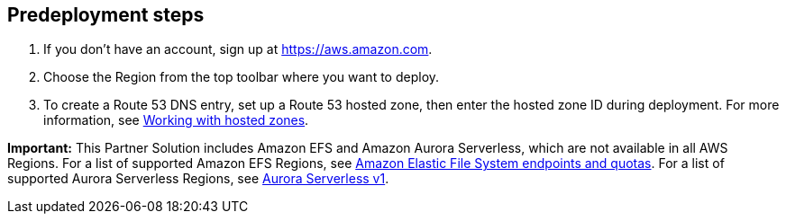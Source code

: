 //Include any predeployment steps here, such as signing up for a Marketplace AMI or making any changes to a Partner account. If there are none leave this file empty.

== Predeployment steps

1. If you don't have an account, sign up at https://aws.amazon.com.
2. Choose the Region from the top toolbar where you want to deploy.
3. To create a Route 53 DNS entry, set up a Route 53 hosted zone, then enter the hosted zone ID during deployment. For more information, see https://docs.aws.amazon.com/Route53/latest/DeveloperGuide/hosted-zones-working-with.html[Working with hosted zones^].

*Important:* This Partner Solution includes Amazon EFS and Amazon Aurora Serverless, which are not available in all AWS Regions. For a list of supported Amazon EFS Regions, see https://docs.aws.amazon.com/general/latest/gr/elasticfilesystem.html[Amazon Elastic File System endpoints and quotas^]. For a list of supported Aurora Serverless Regions, see https://docs.aws.amazon.com/AmazonRDS/latest/AuroraUserGuide/Concepts.AuroraFeaturesRegionsDBEngines.grids.html#Concepts.Aurora_Fea_Regions_DB-eng.Feature.Serverless[Aurora Serverless v1^].
